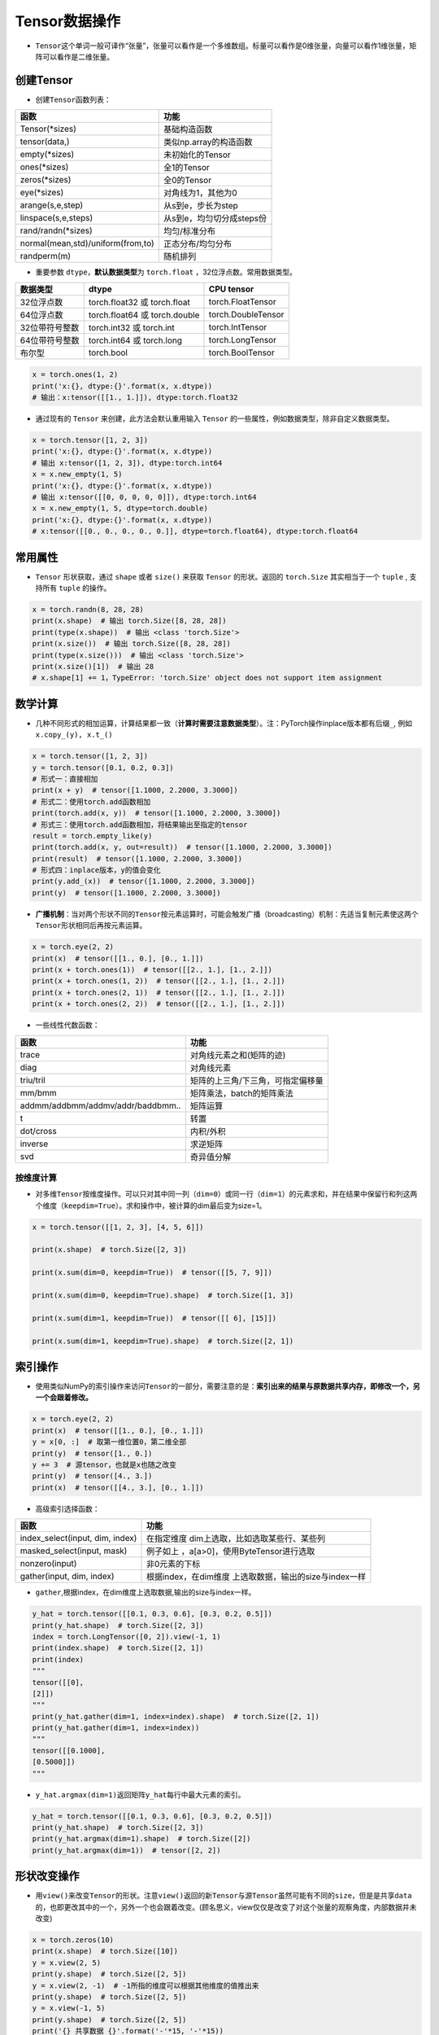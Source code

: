 ==================
Tensor数据操作
==================

-  ``Tensor``\ 这个单词一般可译作“张量”，张量可以看作是一个多维数组。标量可以看作是0维张量，向量可以看作1维张量，矩阵可以看作是二维张量。

创建Tensor
######################

-  创建\ ``Tensor``\ 函数列表：

=================================  =========================
函数                               功能
=================================  =========================
Tensor(\*sizes)                     基础构造函数
tensor(data,)                      类似np.array的构造函数
empty(\*sizes)                      未初始化的Tensor
ones(\*sizes)                       全1的Tensor
zeros(\*sizes)                      全0的Tensor
eye(\*sizes)                        对角线为1，其他为0
arange(s,e,step)                   从s到e，步长为step
linspace(s,e,steps)                从s到e，均匀切分成steps份
rand/randn(\*sizes)                 均匀/标准分布
normal(mean,std)/uniform(from,to)  正态分布/均匀分布
randperm(m)                        随机排列
=================================  =========================

-  重要参数 ``dtype``\ ，\ **默认数据类型**\ 为 ``torch.float``
   ，32位浮点数。常用数据类型。

============== ============================= ==================
数据类型       dtype                         CPU tensor
============== ============================= ==================
32位浮点数     torch.float32 或 torch.float  torch.FloatTensor
64位浮点数     torch.float64 或 torch.double torch.DoubleTensor
32位带符号整数 torch.int32 或 torch.int      torch.IntTensor
64位带符号整数 torch.int64 或 torch.long     torch.LongTensor
布尔型         torch.bool                    torch.BoolTensor
============== ============================= ==================

.. code:: python

   x = torch.ones(1, 2)
   print('x:{}, dtype:{}'.format(x, x.dtype))
   # 输出：x:tensor([[1., 1.]]), dtype:torch.float32

-  通过现有的 ``Tensor`` 来创建，此方法会默认重用输入 ``Tensor``
   的一些属性，例如数据类型，除非自定义数据类型。

.. code:: python

   x = torch.tensor([1, 2, 3])
   print('x:{}, dtype:{}'.format(x, x.dtype))
   # 输出 x:tensor([1, 2, 3]), dtype:torch.int64
   x = x.new_empty(1, 5)
   print('x:{}, dtype:{}'.format(x, x.dtype))
   # 输出 x:tensor([[0, 0, 0, 0, 0]]), dtype:torch.int64
   x = x.new_empty(1, 5, dtype=torch.double)
   print('x:{}, dtype:{}'.format(x, x.dtype))
   # x:tensor([[0., 0., 0., 0., 0.]], dtype=torch.float64), dtype:torch.float64

常用属性
######################

-  ``Tensor`` 形状获取，通过 ``shape`` 或者 ``size()`` 来获取 ``Tensor``
   的形状。返回的 ``torch.Size`` 其实相当于一个 ``tuple`` , 支持所有
   ``tuple`` 的操作。

.. code:: python

   x = torch.randn(8, 28, 28)
   print(x.shape)  # 输出 torch.Size([8, 28, 28])
   print(type(x.shape))  # 输出 <class 'torch.Size'>
   print(x.size())  # 输出 torch.Size([8, 28, 28])
   print(type(x.size()))  # 输出 <class 'torch.Size'>
   print(x.size()[1])  # 输出 28
   # x.shape[1] += 1，TypeError: 'torch.Size' object does not support item assignment

数学计算
######################

-  几种不同形式的相加运算，计算结果都一致（\ **计算时需要注意数据类型**\ ）。注：PyTorch操作inplace版本都有后缀\ ``_``,
   例如\ ``x.copy_(y), x.t_()``

.. code:: python

   x = torch.tensor([1, 2, 3])
   y = torch.tensor([0.1, 0.2, 0.3])
   # 形式一：直接相加
   print(x + y)  # tensor([1.1000, 2.2000, 3.3000])
   # 形式二：使用torch.add函数相加
   print(torch.add(x, y))  # tensor([1.1000, 2.2000, 3.3000])
   # 形式三：使用torch.add函数相加，将结果输出至指定的tensor
   result = torch.empty_like(y)
   print(torch.add(x, y, out=result))  # tensor([1.1000, 2.2000, 3.3000])
   print(result)  # tensor([1.1000, 2.2000, 3.3000])
   # 形式四：inplace版本，y的值会变化
   print(y.add_(x))  # tensor([1.1000, 2.2000, 3.3000])
   print(y)  # tensor([1.1000, 2.2000, 3.3000])

-  **广播机制**\ ：当对两个形状不同的\ ``Tensor``\ 按元素运算时，可能会触发广播（broadcasting）机制：先适当复制元素使这两个\ ``Tensor``\ 形状相同后再按元素运算。

.. code:: python

   x = torch.eye(2, 2)
   print(x)  # tensor([[1., 0.], [0., 1.]])
   print(x + torch.ones(1))  # tensor([[2., 1.], [1., 2.]])
   print(x + torch.ones(1, 2))  # tensor([[2., 1.], [1., 2.]])
   print(x + torch.ones(2, 1))  # tensor([[2., 1.], [1., 2.]])
   print(x + torch.ones(2, 2))  # tensor([[2., 1.], [1., 2.]])

-  一些线性代数函数：

================================= =================================
函数                              功能
================================= =================================
trace                             对角线元素之和(矩阵的迹)
diag                              对角线元素
triu/tril                         矩阵的上三角/下三角，可指定偏移量
mm/bmm                            矩阵乘法，batch的矩阵乘法
addmm/addbmm/addmv/addr/baddbmm.. 矩阵运算
t                                 转置
dot/cross                         内积/外积
inverse                           求逆矩阵
svd                               奇异值分解
================================= =================================

按维度计算
***************************

-  对多维\ ``Tensor``\ 按维度操作。可以只对其中同一列（\ ``dim=0``\ ）或同一行（\ ``dim=1``\ ）的元素求和，并在结果中保留行和列这两个维度（\ ``keepdim=True``\ ）。求和操作中，被计算的dim最后变为size=1。

.. code:: python

   x = torch.tensor([[1, 2, 3], [4, 5, 6]])

   print(x.shape)  # torch.Size([2, 3])

   print(x.sum(dim=0, keepdim=True))  # tensor([[5, 7, 9]])

   print(x.sum(dim=0, keepdim=True).shape)  # torch.Size([1, 3])

   print(x.sum(dim=1, keepdim=True))  # tensor([[ 6], [15]])

   print(x.sum(dim=1, keepdim=True).shape)  # torch.Size([2, 1])

索引操作
######################

-  使用类似NumPy的索引操作来访问\ ``Tensor``\ 的一部分，需要注意的是：\ **索引出来的结果与原数据共享内存，即修改一个，另一个会跟着修改。**

.. code:: python

   x = torch.eye(2, 2)
   print(x)  # tensor([[1., 0.], [0., 1.]])
   y = x[0, :]  # 取第一维位置0，第二维全部
   print(y)  # tensor([1., 0.])
   y += 3  # 源tensor，也就是x也随之改变
   print(y)  # tensor([4., 3.])
   print(x)  # tensor([[4., 3.], [0., 1.]])

-  高级索引选择函数：

+---------------------------------+-----------------------------------+
| 函数                            | 功能                              |
+=================================+===================================+
| index_select(input, dim, index) | 在指定维度                        |
|                                 | dim上选取，比如选取某些行、某些列 |
+---------------------------------+-----------------------------------+
| masked_select(input, mask)      | 例子如上                          |
|                                 | ，a[a>0]，使用ByteTensor进行选取  |
+---------------------------------+-----------------------------------+
| nonzero(input)                  | 非0元素的下标                     |
+---------------------------------+-----------------------------------+
| gather(input, dim, index)       | 根据index，在dim维度              |
|                                 | 上选取数据，输出的size与index一样 |
+---------------------------------+-----------------------------------+

-  ``gather``,根据index，在dim维度上选取数据,输出的size与index一样。

.. code:: python

   y_hat = torch.tensor([[0.1, 0.3, 0.6], [0.3, 0.2, 0.5]])
   print(y_hat.shape)  # torch.Size([2, 3])
   index = torch.LongTensor([0, 2]).view(-1, 1)
   print(index.shape)  # torch.Size([2, 1])
   print(index)
   """
   tensor([[0],
   [2]])
   """
   print(y_hat.gather(dim=1, index=index).shape)  # torch.Size([2, 1])
   print(y_hat.gather(dim=1, index=index))
   """
   tensor([[0.1000],
   [0.5000]])
   """

-  ``y_hat.argmax(dim=1)``\ 返回矩阵\ ``y_hat``\ 每行中最大元素的索引。

.. code:: python

   y_hat = torch.tensor([[0.1, 0.3, 0.6], [0.3, 0.2, 0.5]])
   print(y_hat.shape)  # torch.Size([2, 3])
   print(y_hat.argmax(dim=1).shape)  # torch.Size([2])
   print(y_hat.argmax(dim=1))  # tensor([2, 2])

形状改变操作
######################

-  用\ ``view()``\ 来改变\ ``Tensor``\ 的形状。注意\ ``view()``\ 返回的新\ ``Tensor``\ 与源\ ``Tensor``\ 虽然可能有不同的\ ``size``\ ，但是是共享\ ``data``\ 的，也即更改其中的一个，另外一个也会跟着改变。(顾名思义，view仅仅是改变了对这个张量的观察角度，内部数据并未改变)

.. code:: python

   x = torch.zeros(10)
   print(x.shape)  # torch.Size([10])
   y = x.view(2, 5)
   print(y.shape)  # torch.Size([2, 5])
   y = x.view(2, -1)  # -1所指的维度可以根据其他维度的值推出来
   print(y.shape)  # torch.Size([2, 5])
   y = x.view(-1, 5)
   print(y.shape)  # torch.Size([2, 5])
   print('{} 共享数据 {}'.format('-'*15, '-'*15))
   y += 3
   print(x)  # tensor([3., 3., 3., 3., 3., 3., 3., 3., 3., 3.])

-  使用\ ``clone``\ 拷贝tensor，创建一个副本 ，使其不共享\ ``data``\ 。使用\ ``clone``\ 还有一个好处是会被记录在计算图中，即梯度回传到副本时也会传到源\ ``Tensor``\ 。\ *Pytorch还提供了一个reshape() 可以改变形状，但是此函数并不能保证返回的是其拷贝，所以不推荐使用。*

.. code:: python

   x = torch.zeros(10)
   y = x.clone().view(-1, 5)
   y += 3
   print(y)  # tensor([[3., 3., 3., 3., 3.], [3., 3., 3., 3., 3.]])
   print(x)  # tensor([0., 0., 0., 0., 0., 0., 0., 0., 0., 0.])

-  ``unsqueeze``\ **增加维度**\ ，参数\ ``dim``\ 表示在哪个维度位置增加一个维度。

.. code:: python

   # torch.Size([2]) dim=0 ==》torch.Size([1, 2])
   # torch.Size([2]) dim=1 ==》torch.Size([2, 1])
   x = torch.tensor([1, 2])
   print(x.shape)  # torch.Size([2])
   print(torch.unsqueeze(x, dim=0).shape)  # torch.Size([1, 2])
   print(torch.unsqueeze(x, dim=0))  # tensor([[1, 2]])
   print(torch.unsqueeze(x, dim=1).shape)  # torch.Size([2, 1])
   print(torch.unsqueeze(x, dim=1))
   """
   tensor([[1],
           [2]])
   """

-  ``squeeze``\ **减少维度**\ ，默认去掉所有size为1的维度，可以使用\ ``dim``\ 参数指定某一个待移除的位置。若指定位置size不为1，则不进行任何操作。

.. code:: python

   x = torch.ones(1, 2, 1, 3, 1, 4)
   print(x.shape)  # torch.Size([1, 2, 1, 3, 1, 4])
   print(torch.squeeze(x).shape)  # torch.Size([2, 3, 4])
   print(torch.squeeze(x, dim=0).shape)  # torch.Size([2, 1, 3, 1, 4])
   print(torch.squeeze(x, dim=1).shape)  # torch.Size([1, 2, 1, 3, 1, 4])

-  ``cat`` 张量连接（拼接）。除了参数中指定的维度 ``dim=0`` ，其他位置的形状必须相同。指定dim的size进行加和。

.. code:: python

   x = torch.ones(2, 3, 4)
   y = torch.ones(2, 1, 4)
   z = torch.cat((x, y), dim=1)
   print(z.shape)  # torch.Size([2, 4, 4])

Tensor与Python数据转换
######################

-  ``item()``,
   它可以将一个标量\ ``Tensor``\ 转换成一个\ ``Python number``\ ：

.. code:: python

   x = torch.tensor([3])
   print(x)  # tensor([3])
   print(x.shape)  # torch.Size([1])
   print(x.item())  # 3

-  **Tensor转numpy**\ ：使用\ ``numpy()``\ 将\ ``Tensor``\ 转换成NumPy数组，二者\ **共享内存**\ ，转换速度很快。改变其中一个另一个也变。所有在CPU上的\ ``Tensor``\ （除了\ ``CharTensor``\ ）都支持与NumPy数组相互转换。

.. code:: python

   x = torch.zeros(3)
   y = x.numpy()
   print(x, '\t', y)  # tensor([0., 0., 0.]) [0. 0. 0.]
   x += 1
   print(x, '\t', y)  # tensor([1., 1., 1.]) [1. 1. 1.]
   y += 1
   print(x, '\t', y)  # tensor([2., 2., 2.]) [2. 2. 2.]

-  **numpy转Tensor**\ ：使用\ ``from_numpy()``\ 将NumPy数组转换成\ ``Tensor``\ ，二者\ **共享内存**\ ，转换速度很快。改变其中一个另一个也变。\ ``torch.tensor()``\ 会进行数据拷贝（就会消耗更多的时间和空间），所以返回的\ ``Tensor``\ 和原来的数据不再共享内存。

.. code:: python

   x = np.zeros(3)
   y = torch.from_numpy(x)
   print(x, '\t', y)  # [0. 0. 0.] tensor([0., 0., 0.], dtype=torch.float64)
   x += 1
   print(x, '\t', y)  # [1. 1. 1.] tensor([1., 1., 1.], dtype=torch.float64)
   y += 2
   print(x, '\t', y)  # [3. 3. 3.] tensor([3., 3., 3.], dtype=torch.float64)
   print('{} 不共享内存 {}'.format('-'*15, '-'*15))
   x = np.zeros(3)
   y = torch.tensor(x)
   print(x, '\t', y)  # [0. 0. 0.] tensor([0., 0., 0.], dtype=torch.float64)
   x += 1
   print(x, '\t', y)  # [1. 1. 1.] tensor([0., 0., 0.], dtype=torch.float64)
   y += 2
   print(x, '\t', y)  # [1. 1. 1.] tensor([2., 2., 2.], dtype=torch.float64)


设备间移动
######################

-  用方法\ ``to()``\ 可以将\ ``Tensor``\ 在CPU和GPU（需要硬件支持）之间相互移动。
-  GPU环境下操作如下，\ ``torch.cuda.is_available()``\ **用于判断cuda是否可用**\ ：

.. code:: python

   device = 'cuda' if torch.cuda.is_available() else 'cpu'
   print(device)  # cuda
   x = torch.ones(3)
   print(x)  # tensor([1., 1., 1.])
   print(x.to(device))  # tensor([1., 1., 1.], device='cuda:0')
   print(x)  # tensor([1., 1., 1.])
   print(x.to(device, dtype=torch.int))  # tensor([1, 1, 1], device='cuda:0', dtype=torch.int32)

-  CPU环境下操作如下：

.. code:: python

   device = 'cuda' if torch.cuda.is_available() else 'cpu'
   print(device)  # cpu
   x = torch.ones(3)
   print(x)  # tensor([1., 1., 1.])
   print(x.to(device))  # tensor([1., 1., 1.])
   print(x.to(device, dtype=torch.int))  # tensor([1, 1, 1], dtype=torch.int32)

-  **Tensor运算需要保证都在相同的设备上**\ ，否则会报错：\ ``RuntimeError: expected device cuda:0 but got device cpu``
-  Tensor转Python数据类型的操作（如\ ``.numpy()``\ ），若Tensor在cuda设备上，需要先将其转移至cpu上，再进行操作。否则会报错：\ ``TypeError: can't convert CUDA tensor to numpy. Use Tensor.cpu() to copy the tensor to host memory first.``
